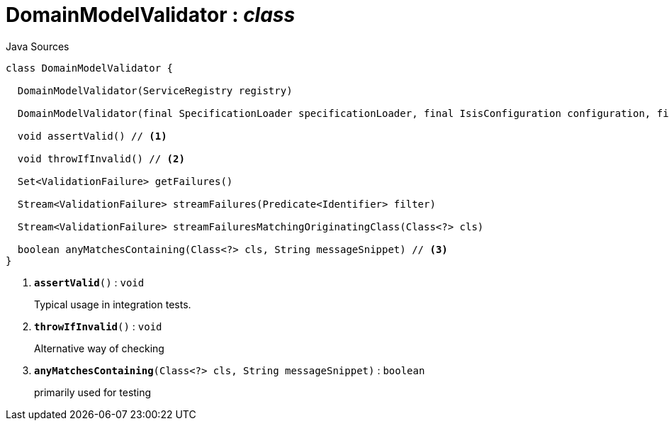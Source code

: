 = DomainModelValidator : _class_
:Notice: Licensed to the Apache Software Foundation (ASF) under one or more contributor license agreements. See the NOTICE file distributed with this work for additional information regarding copyright ownership. The ASF licenses this file to you under the Apache License, Version 2.0 (the "License"); you may not use this file except in compliance with the License. You may obtain a copy of the License at. http://www.apache.org/licenses/LICENSE-2.0 . Unless required by applicable law or agreed to in writing, software distributed under the License is distributed on an "AS IS" BASIS, WITHOUT WARRANTIES OR  CONDITIONS OF ANY KIND, either express or implied. See the License for the specific language governing permissions and limitations under the License.

.Java Sources
[source,java]
----
class DomainModelValidator {

  DomainModelValidator(ServiceRegistry registry)

  DomainModelValidator(final SpecificationLoader specificationLoader, final IsisConfiguration configuration, final IsisSystemEnvironment isisSystemEnvironment)

  void assertValid() // <.>

  void throwIfInvalid() // <.>

  Set<ValidationFailure> getFailures()

  Stream<ValidationFailure> streamFailures(Predicate<Identifier> filter)

  Stream<ValidationFailure> streamFailuresMatchingOriginatingClass(Class<?> cls)

  boolean anyMatchesContaining(Class<?> cls, String messageSnippet) // <.>
}
----

<.> `[teal]#*assertValid*#()` : `void`
+
--
Typical usage in integration tests.
--
<.> `[teal]#*throwIfInvalid*#()` : `void`
+
--
Alternative way of checking
--
<.> `[teal]#*anyMatchesContaining*#(Class<?> cls, String messageSnippet)` : `boolean`
+
--
primarily used for testing
--


